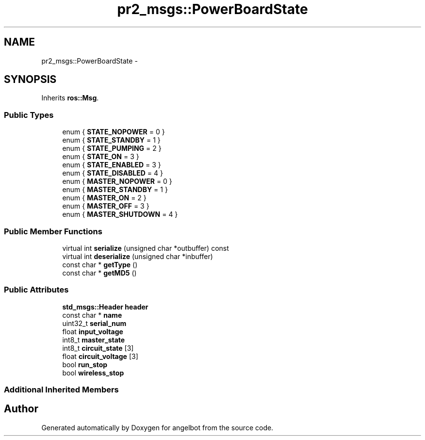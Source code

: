 .TH "pr2_msgs::PowerBoardState" 3 "Sat Jul 9 2016" "angelbot" \" -*- nroff -*-
.ad l
.nh
.SH NAME
pr2_msgs::PowerBoardState \- 
.SH SYNOPSIS
.br
.PP
.PP
Inherits \fBros::Msg\fP\&.
.SS "Public Types"

.in +1c
.ti -1c
.RI "enum { \fBSTATE_NOPOWER\fP = 0 }"
.br
.ti -1c
.RI "enum { \fBSTATE_STANDBY\fP = 1 }"
.br
.ti -1c
.RI "enum { \fBSTATE_PUMPING\fP = 2 }"
.br
.ti -1c
.RI "enum { \fBSTATE_ON\fP = 3 }"
.br
.ti -1c
.RI "enum { \fBSTATE_ENABLED\fP = 3 }"
.br
.ti -1c
.RI "enum { \fBSTATE_DISABLED\fP = 4 }"
.br
.ti -1c
.RI "enum { \fBMASTER_NOPOWER\fP = 0 }"
.br
.ti -1c
.RI "enum { \fBMASTER_STANDBY\fP = 1 }"
.br
.ti -1c
.RI "enum { \fBMASTER_ON\fP = 2 }"
.br
.ti -1c
.RI "enum { \fBMASTER_OFF\fP = 3 }"
.br
.ti -1c
.RI "enum { \fBMASTER_SHUTDOWN\fP = 4 }"
.br
.in -1c
.SS "Public Member Functions"

.in +1c
.ti -1c
.RI "virtual int \fBserialize\fP (unsigned char *outbuffer) const "
.br
.ti -1c
.RI "virtual int \fBdeserialize\fP (unsigned char *inbuffer)"
.br
.ti -1c
.RI "const char * \fBgetType\fP ()"
.br
.ti -1c
.RI "const char * \fBgetMD5\fP ()"
.br
.in -1c
.SS "Public Attributes"

.in +1c
.ti -1c
.RI "\fBstd_msgs::Header\fP \fBheader\fP"
.br
.ti -1c
.RI "const char * \fBname\fP"
.br
.ti -1c
.RI "uint32_t \fBserial_num\fP"
.br
.ti -1c
.RI "float \fBinput_voltage\fP"
.br
.ti -1c
.RI "int8_t \fBmaster_state\fP"
.br
.ti -1c
.RI "int8_t \fBcircuit_state\fP [3]"
.br
.ti -1c
.RI "float \fBcircuit_voltage\fP [3]"
.br
.ti -1c
.RI "bool \fBrun_stop\fP"
.br
.ti -1c
.RI "bool \fBwireless_stop\fP"
.br
.in -1c
.SS "Additional Inherited Members"


.SH "Author"
.PP 
Generated automatically by Doxygen for angelbot from the source code\&.
